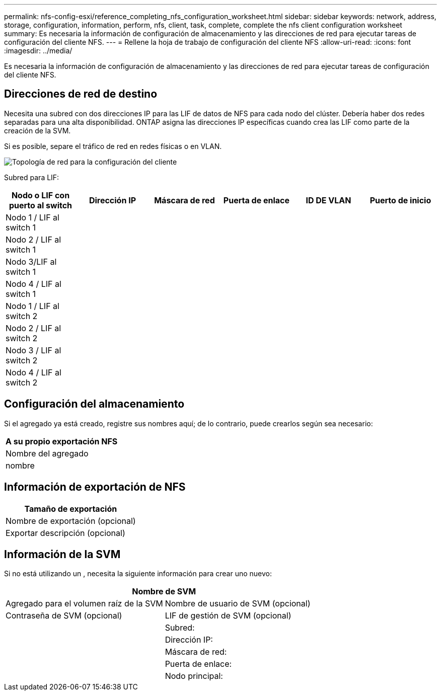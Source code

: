 ---
permalink: nfs-config-esxi/reference_completing_nfs_configuration_worksheet.html 
sidebar: sidebar 
keywords: network, address, storage, configuration, information, perform, nfs, client, task, complete, complete the nfs client configuration worksheet 
summary: Es necesaria la información de configuración de almacenamiento y las direcciones de red para ejecutar tareas de configuración del cliente NFS. 
---
= Rellene la hoja de trabajo de configuración del cliente NFS
:allow-uri-read: 
:icons: font
:imagesdir: ../media/


[role="lead"]
Es necesaria la información de configuración de almacenamiento y las direcciones de red para ejecutar tareas de configuración del cliente NFS.



== Direcciones de red de destino

Necesita una subred con dos direcciones IP para las LIF de datos de NFS para cada nodo del clúster. Debería haber dos redes separadas para una alta disponibilidad. ONTAP asigna las direcciones IP específicas cuando crea las LIF como parte de la creación de la SVM.

Si es posible, separe el tráfico de red en redes físicas o en VLAN.

image::../media/network_for_nfs_eg.gif[Topología de red para la configuración del cliente]

Subred para LIF:

|===
| Nodo o LIF con puerto al switch | Dirección IP | Máscara de red | Puerta de enlace | ID DE VLAN | Puerto de inicio 


 a| 
Nodo 1 / LIF al switch 1
 a| 
 a| 
 a| 
 a| 
 a| 



 a| 
Nodo 2 / LIF al switch 1
 a| 
 a| 
 a| 
 a| 
 a| 



 a| 
Nodo 3/LIF al switch 1
 a| 
 a| 
 a| 
 a| 
 a| 



 a| 
Nodo 4 / LIF al switch 1
 a| 
 a| 
 a| 
 a| 
 a| 



 a| 
Nodo 1 / LIF al switch 2
 a| 
 a| 
 a| 
 a| 
 a| 



 a| 
Nodo 2 / LIF al switch 2
 a| 
 a| 
 a| 
 a| 
 a| 



 a| 
Nodo 3 / LIF al switch 2
 a| 
 a| 
 a| 
 a| 
 a| 



 a| 
Nodo 4 / LIF al switch 2
 a| 
 a| 
 a| 
 a| 
 a| 

|===


== Configuración del almacenamiento

Si el agregado ya está creado, registre sus nombres aquí; de lo contrario, puede crearlos según sea necesario:

|===
| A su propio exportación NFS 


 a| 
Nombre del agregado



 a| 
nombre

|===


== Información de exportación de NFS

|===
| Tamaño de exportación 


 a| 
Nombre de exportación (opcional)



 a| 
Exportar descripción (opcional)

|===


== Información de la SVM

Si no está utilizando un , necesita la siguiente información para crear uno nuevo:

[cols="1a,1a"]
|===
2+| Nombre de SVM 


 a| 
Agregado para el volumen raíz de la SVM



 a| 
Nombre de usuario de SVM (opcional)



 a| 
Contraseña de SVM (opcional)



 a| 
LIF de gestión de SVM (opcional)



 a| 
 a| 
Subred:



 a| 
 a| 
Dirección IP:



 a| 
 a| 
Máscara de red:



 a| 
 a| 
Puerta de enlace:



 a| 
 a| 
Nodo principal:

|===